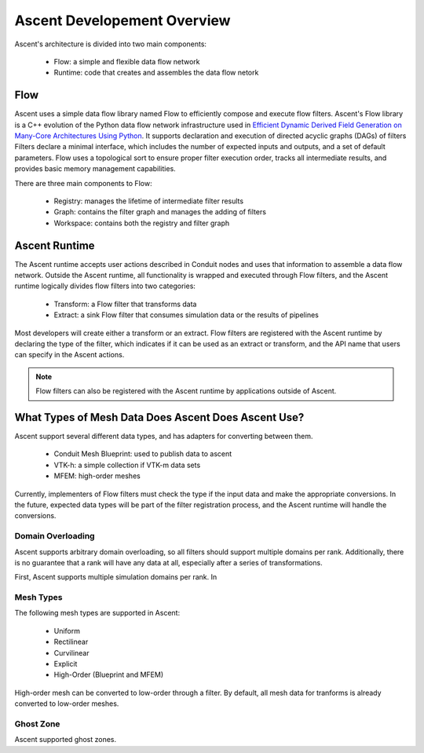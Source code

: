 .. ############################################################################
.. # Copyright (c) 2015-2019, Lawrence Livermore National Security, LLC.
.. #
.. # Produced at the Lawrence Livermore National Laboratory
.. #
.. # LLNL-CODE-716457
.. #
.. # All rights reserved.
.. #
.. # This file is part of Ascent.
.. #
.. # For details, see: http://ascent.readthedocs.io/.
.. #
.. # Please also read ascent/LICENSE
.. #
.. # Redistribution and use in source and binary forms, with or without
.. # modification, are permitted provided that the following conditions are met:
.. #
.. # * Redistributions of source code must retain the above copyright notice,
.. #   this list of conditions and the disclaimer below.
.. #
.. # * Redistributions in binary form must reproduce the above copyright notice,
.. #   this list of conditions and the disclaimer (as noted below) in the
.. #   documentation and/or other materials provided with the distribution.
.. #
.. # * Neither the name of the LLNS/LLNL nor the names of its contributors may
.. #   be used to endorse or promote products derived from this software without
.. #   specific prior written permission.
.. #
.. # THIS SOFTWARE IS PROVIDED BY THE COPYRIGHT HOLDERS AND CONTRIBUTORS "AS IS"
.. # AND ANY EXPRESS OR IMPLIED WARRANTIES, INCLUDING, BUT NOT LIMITED TO, THE
.. # IMPLIED WARRANTIES OF MERCHANTABILITY AND FITNESS FOR A PARTICULAR PURPOSE
.. # ARE DISCLAIMED. IN NO EVENT SHALL LAWRENCE LIVERMORE NATIONAL SECURITY,
.. # LLC, THE U.S. DEPARTMENT OF ENERGY OR CONTRIBUTORS BE LIABLE FOR ANY
.. # DIRECT, INDIRECT, INCIDENTAL, SPECIAL, EXEMPLARY, OR CONSEQUENTIAL
.. # DAMAGES  (INCLUDING, BUT NOT LIMITED TO, PROCUREMENT OF SUBSTITUTE GOODS
.. # OR SERVICES; LOSS OF USE, DATA, OR PROFITS; OR BUSINESS INTERRUPTION)
.. # HOWEVER CAUSED AND ON ANY THEORY OF LIABILITY, WHETHER IN CONTRACT,
.. # STRICT LIABILITY, OR TORT (INCLUDING NEGLIGENCE OR OTHERWISE) ARISING
.. # IN ANY WAY OUT OF THE USE OF THIS SOFTWARE, EVEN IF ADVISED OF THE
.. # POSSIBILITY OF SUCH DAMAGE.
.. #
.. ############################################################################


Ascent Developement Overview
============================
Ascent's architecture is divided into two main components:

  * Flow: a simple and flexible data flow network
  * Runtime: code that creates and assembles the data flow netork

Flow
----
Ascent uses a simple data flow library named Flow to efficiently
compose and execute flow filters. Ascent's Flow library is a C++
evolution of the Python data flow network infrastructure used in
`Efficient Dynamic Derived Field Generation on Many-Core Architectures Using Python <https://ieeexplore.ieee.org/document/6495864>`_.
It supports declaration and execution of directed acyclic
graphs (DAGs) of filters Filters declare a minimal interface, which
includes the number of expected inputs and outputs, and a set of default
parameters. Flow uses a topological sort to ensure proper filter
execution order, tracks all intermediate results, and provides
basic memory management capabilities.

There are three main components to Flow:

  * Registry: manages the lifetime of intermediate filter results
  * Graph: contains the filter graph and manages the adding of filters
  * Workspace: contains both the registry and filter graph


Ascent Runtime
--------------
The Ascent runtime accepts user actions described in Conduit nodes and
uses that information to assemble a data flow network. Outside the
Ascent runtime, all functionality is wrapped and executed through Flow
filters, and the Ascent runtime logically divides flow filters into
two categories:

  * Transform: a Flow filter that transforms data
  * Extract: a sink Flow filter that consumes simulation data or the results of pipelines

Most developers will create either a transform or an extract. Flow filters are
registered with the Ascent runtime by declaring the type of the filter, which
indicates if it can be used as an extract or transform, and the API name that
users can specify in the Ascent actions.

.. note::
    Flow filters can also be registered with the Ascent runtime by applications outside of Ascent.

What Types of Mesh Data Does Ascent Does Ascent Use?
----------------------------------------------------
Ascent support several different data types, and has adapters for converting between them.

  * Conduit Mesh Blueprint: used to publish data to ascent
  * VTK-h: a simple collection if VTK-m data sets
  * MFEM: high-order meshes

Currently, implementers of Flow filters must check the type if the input data and make the
appropriate conversions. In the future, expected data types will be part of the filter registration
process, and the Ascent runtime will handle the conversions.

Domain Overloading
""""""""""""""""""
Ascent supports arbitrary domain overloading, so all filters should support
multiple domains per rank. Additionally, there is no guarantee that a rank will have
any data at all, especially after a series of transformations.

First, Ascent supports multiple simulation domains per rank. In

Mesh Types
""""""""""
The following mesh types are supported in Ascent:

  * Uniform
  * Rectilinear
  * Curvilinear
  * Explicit
  * High-Order (Blueprint and MFEM)

High-order mesh can be converted to low-order through a filter. By default,
all mesh data for tranforms is already converted to low-order meshes.

Ghost Zone
""""""""""
Ascent supported ghost zones.

